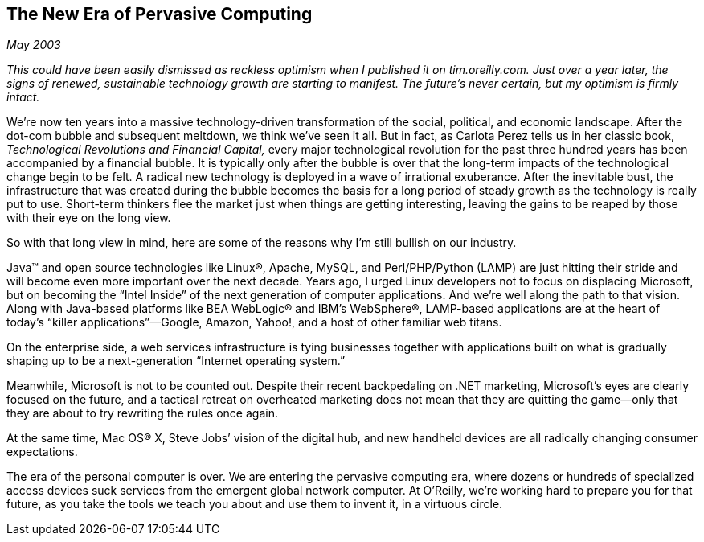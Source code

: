 
[[new_era_of_pervasive_computing]]
== The New Era of Pervasive Computing

_May 2003_

_This could have been easily dismissed as reckless optimism when I published it on tim.oreilly.com. Just over a year later, the signs of renewed, sustainable technology growth are starting to manifest. The future’s never certain, but my optimism is firmly intact._

We’re now ten years into a massive technology-driven transformation of the social, political, and economic landscape. After the dot-com bubble and subsequent meltdown, we think we’ve seen it all. But in fact, as Carlota Perez tells us in her classic book, _Technological Revolutions and Financial Capital,_ every major technological revolution for the past three hundred years has been accompanied by a financial bubble. It is typically only after the bubble is over that the long-term impacts of the technological change begin to be felt. A radical new technology is deployed in a wave of irrational exuberance. After the inevitable bust, the infrastructure that was created during the bubble becomes the basis for a long period of steady growth as the technology is really put to use. Short-term thinkers flee the market just when things are getting interesting, leaving the gains to be reaped by those with their eye on the long view.

So with that long view in mind, here are some of the reasons why I’m still bullish on our industry.

Java™ and open source technologies like Linux®, Apache, MySQL, and Perl/PHP/Python (LAMP) are just hitting their stride and will become even more important over the next decade. Years ago, I urged Linux developers not to focus on displacing Microsoft, but on becoming the “Intel Inside” of the next generation of computer applications. And we’re well along the path to that vision. Along with Java-based platforms like BEA WebLogic® and IBM’s WebSphere®, LAMP-based applications are at the heart of today’s “killer applications”—Google, Amazon, Yahoo!, and a host of other familiar web titans.

On the enterprise side, a web services infrastructure is tying businesses together with applications built on what is gradually shaping up to be a next-generation “Internet operating system.”

Meanwhile, Microsoft is not to be counted out. Despite their recent backpedaling on .NET marketing, Microsoft’s eyes are clearly focused on the future, and a tactical retreat on overheated marketing does not mean that they are quitting the game—only that they are about to try rewriting the rules once again.

At the same time, Mac OS® X, Steve Jobs’ vision of the digital hub, and new handheld devices are all radically changing consumer expectations.

The era of the personal computer is over. We are entering the pervasive computing era, where dozens or hundreds of specialized access devices suck services from the emergent global network computer. At O’Reilly, we’re working hard to prepare you for that future, as you take the tools we teach you about and use them to invent it, in a virtuous circle.

